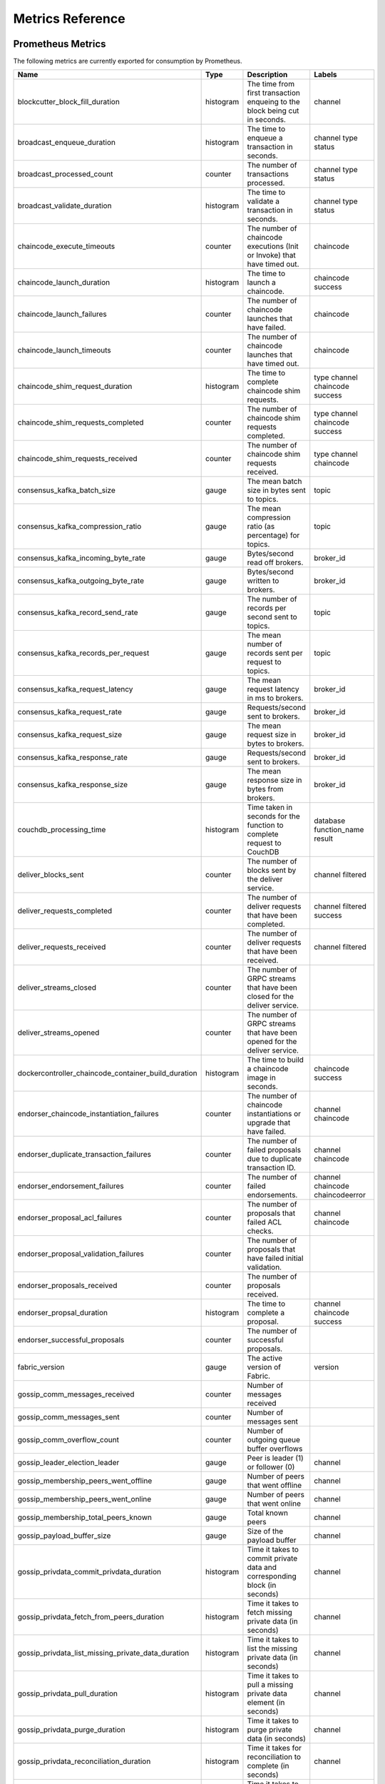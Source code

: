 Metrics Reference
=================

Prometheus Metrics
------------------

The following metrics are currently exported for consumption by Prometheus.

+-----------------------------------------------------+-----------+------------------------------------------------------------+--------------------+
| Name                                                | Type      | Description                                                | Labels             |
+=====================================================+===========+============================================================+====================+
| blockcutter_block_fill_duration                     | histogram | The time from first transaction enqueing to the block      | channel            |
|                                                     |           | being cut in seconds.                                      |                    |
+-----------------------------------------------------+-----------+------------------------------------------------------------+--------------------+
| broadcast_enqueue_duration                          | histogram | The time to enqueue a transaction in seconds.              | channel            |
|                                                     |           |                                                            | type               |
|                                                     |           |                                                            | status             |
+-----------------------------------------------------+-----------+------------------------------------------------------------+--------------------+
| broadcast_processed_count                           | counter   | The number of transactions processed.                      | channel            |
|                                                     |           |                                                            | type               |
|                                                     |           |                                                            | status             |
+-----------------------------------------------------+-----------+------------------------------------------------------------+--------------------+
| broadcast_validate_duration                         | histogram | The time to validate a transaction in seconds.             | channel            |
|                                                     |           |                                                            | type               |
|                                                     |           |                                                            | status             |
+-----------------------------------------------------+-----------+------------------------------------------------------------+--------------------+
| chaincode_execute_timeouts                          | counter   | The number of chaincode executions (Init or Invoke) that   | chaincode          |
|                                                     |           | have timed out.                                            |                    |
+-----------------------------------------------------+-----------+------------------------------------------------------------+--------------------+
| chaincode_launch_duration                           | histogram | The time to launch a chaincode.                            | chaincode          |
|                                                     |           |                                                            | success            |
+-----------------------------------------------------+-----------+------------------------------------------------------------+--------------------+
| chaincode_launch_failures                           | counter   | The number of chaincode launches that have failed.         | chaincode          |
+-----------------------------------------------------+-----------+------------------------------------------------------------+--------------------+
| chaincode_launch_timeouts                           | counter   | The number of chaincode launches that have timed out.      | chaincode          |
+-----------------------------------------------------+-----------+------------------------------------------------------------+--------------------+
| chaincode_shim_request_duration                     | histogram | The time to complete chaincode shim requests.              | type               |
|                                                     |           |                                                            | channel            |
|                                                     |           |                                                            | chaincode          |
|                                                     |           |                                                            | success            |
+-----------------------------------------------------+-----------+------------------------------------------------------------+--------------------+
| chaincode_shim_requests_completed                   | counter   | The number of chaincode shim requests completed.           | type               |
|                                                     |           |                                                            | channel            |
|                                                     |           |                                                            | chaincode          |
|                                                     |           |                                                            | success            |
+-----------------------------------------------------+-----------+------------------------------------------------------------+--------------------+
| chaincode_shim_requests_received                    | counter   | The number of chaincode shim requests received.            | type               |
|                                                     |           |                                                            | channel            |
|                                                     |           |                                                            | chaincode          |
+-----------------------------------------------------+-----------+------------------------------------------------------------+--------------------+
| consensus_kafka_batch_size                          | gauge     | The mean batch size in bytes sent to topics.               | topic              |
+-----------------------------------------------------+-----------+------------------------------------------------------------+--------------------+
| consensus_kafka_compression_ratio                   | gauge     | The mean compression ratio (as percentage) for topics.     | topic              |
+-----------------------------------------------------+-----------+------------------------------------------------------------+--------------------+
| consensus_kafka_incoming_byte_rate                  | gauge     | Bytes/second read off brokers.                             | broker_id          |
+-----------------------------------------------------+-----------+------------------------------------------------------------+--------------------+
| consensus_kafka_outgoing_byte_rate                  | gauge     | Bytes/second written to brokers.                           | broker_id          |
+-----------------------------------------------------+-----------+------------------------------------------------------------+--------------------+
| consensus_kafka_record_send_rate                    | gauge     | The number of records per second sent to topics.           | topic              |
+-----------------------------------------------------+-----------+------------------------------------------------------------+--------------------+
| consensus_kafka_records_per_request                 | gauge     | The mean number of records sent per request to topics.     | topic              |
+-----------------------------------------------------+-----------+------------------------------------------------------------+--------------------+
| consensus_kafka_request_latency                     | gauge     | The mean request latency in ms to brokers.                 | broker_id          |
+-----------------------------------------------------+-----------+------------------------------------------------------------+--------------------+
| consensus_kafka_request_rate                        | gauge     | Requests/second sent to brokers.                           | broker_id          |
+-----------------------------------------------------+-----------+------------------------------------------------------------+--------------------+
| consensus_kafka_request_size                        | gauge     | The mean request size in bytes to brokers.                 | broker_id          |
+-----------------------------------------------------+-----------+------------------------------------------------------------+--------------------+
| consensus_kafka_response_rate                       | gauge     | Requests/second sent to brokers.                           | broker_id          |
+-----------------------------------------------------+-----------+------------------------------------------------------------+--------------------+
| consensus_kafka_response_size                       | gauge     | The mean response size in bytes from brokers.              | broker_id          |
+-----------------------------------------------------+-----------+------------------------------------------------------------+--------------------+
| couchdb_processing_time                             | histogram | Time taken in seconds for the function to complete request | database           |
|                                                     |           | to CouchDB                                                 | function_name      |
|                                                     |           |                                                            | result             |
+-----------------------------------------------------+-----------+------------------------------------------------------------+--------------------+
| deliver_blocks_sent                                 | counter   | The number of blocks sent by the deliver service.          | channel            |
|                                                     |           |                                                            | filtered           |
+-----------------------------------------------------+-----------+------------------------------------------------------------+--------------------+
| deliver_requests_completed                          | counter   | The number of deliver requests that have been completed.   | channel            |
|                                                     |           |                                                            | filtered           |
|                                                     |           |                                                            | success            |
+-----------------------------------------------------+-----------+------------------------------------------------------------+--------------------+
| deliver_requests_received                           | counter   | The number of deliver requests that have been received.    | channel            |
|                                                     |           |                                                            | filtered           |
+-----------------------------------------------------+-----------+------------------------------------------------------------+--------------------+
| deliver_streams_closed                              | counter   | The number of GRPC streams that have been closed for the   |                    |
|                                                     |           | deliver service.                                           |                    |
+-----------------------------------------------------+-----------+------------------------------------------------------------+--------------------+
| deliver_streams_opened                              | counter   | The number of GRPC streams that have been opened for the   |                    |
|                                                     |           | deliver service.                                           |                    |
+-----------------------------------------------------+-----------+------------------------------------------------------------+--------------------+
| dockercontroller_chaincode_container_build_duration | histogram | The time to build a chaincode image in seconds.            | chaincode          |
|                                                     |           |                                                            | success            |
+-----------------------------------------------------+-----------+------------------------------------------------------------+--------------------+
| endorser_chaincode_instantiation_failures           | counter   | The number of chaincode instantiations or upgrade that     | channel            |
|                                                     |           | have failed.                                               | chaincode          |
+-----------------------------------------------------+-----------+------------------------------------------------------------+--------------------+
| endorser_duplicate_transaction_failures             | counter   | The number of failed proposals due to duplicate            | channel            |
|                                                     |           | transaction ID.                                            | chaincode          |
+-----------------------------------------------------+-----------+------------------------------------------------------------+--------------------+
| endorser_endorsement_failures                       | counter   | The number of failed endorsements.                         | channel            |
|                                                     |           |                                                            | chaincode          |
|                                                     |           |                                                            | chaincodeerror     |
+-----------------------------------------------------+-----------+------------------------------------------------------------+--------------------+
| endorser_proposal_acl_failures                      | counter   | The number of proposals that failed ACL checks.            | channel            |
|                                                     |           |                                                            | chaincode          |
+-----------------------------------------------------+-----------+------------------------------------------------------------+--------------------+
| endorser_proposal_validation_failures               | counter   | The number of proposals that have failed initial           |                    |
|                                                     |           | validation.                                                |                    |
+-----------------------------------------------------+-----------+------------------------------------------------------------+--------------------+
| endorser_proposals_received                         | counter   | The number of proposals received.                          |                    |
+-----------------------------------------------------+-----------+------------------------------------------------------------+--------------------+
| endorser_propsal_duration                           | histogram | The time to complete a proposal.                           | channel            |
|                                                     |           |                                                            | chaincode          |
|                                                     |           |                                                            | success            |
+-----------------------------------------------------+-----------+------------------------------------------------------------+--------------------+
| endorser_successful_proposals                       | counter   | The number of successful proposals.                        |                    |
+-----------------------------------------------------+-----------+------------------------------------------------------------+--------------------+
| fabric_version                                      | gauge     | The active version of Fabric.                              | version            |
+-----------------------------------------------------+-----------+------------------------------------------------------------+--------------------+
| gossip_comm_messages_received                       | counter   | Number of messages received                                |                    |
+-----------------------------------------------------+-----------+------------------------------------------------------------+--------------------+
| gossip_comm_messages_sent                           | counter   | Number of messages sent                                    |                    |
+-----------------------------------------------------+-----------+------------------------------------------------------------+--------------------+
| gossip_comm_overflow_count                          | counter   | Number of outgoing queue buffer overflows                  |                    |
+-----------------------------------------------------+-----------+------------------------------------------------------------+--------------------+
| gossip_leader_election_leader                       | gauge     | Peer is leader (1) or follower (0)                         | channel            |
+-----------------------------------------------------+-----------+------------------------------------------------------------+--------------------+
| gossip_membership_peers_went_offline                | gauge     | Number of peers that went offline                          | channel            |
+-----------------------------------------------------+-----------+------------------------------------------------------------+--------------------+
| gossip_membership_peers_went_online                 | gauge     | Number of peers that went online                           | channel            |
+-----------------------------------------------------+-----------+------------------------------------------------------------+--------------------+
| gossip_membership_total_peers_known                 | gauge     | Total known peers                                          | channel            |
+-----------------------------------------------------+-----------+------------------------------------------------------------+--------------------+
| gossip_payload_buffer_size                          | gauge     | Size of the payload buffer                                 | channel            |
+-----------------------------------------------------+-----------+------------------------------------------------------------+--------------------+
| gossip_privdata_commit_privdata_duration            | histogram | Time it takes to commit private data and corresponding     | channel            |
|                                                     |           | block (in seconds)                                         |                    |
+-----------------------------------------------------+-----------+------------------------------------------------------------+--------------------+
| gossip_privdata_fetch_from_peers_duration           | histogram | Time it takes to fetch missing private data (in seconds)   | channel            |
+-----------------------------------------------------+-----------+------------------------------------------------------------+--------------------+
| gossip_privdata_list_missing_private_data_duration  | histogram | Time it takes to list the missing private data (in         | channel            |
|                                                     |           | seconds)                                                   |                    |
+-----------------------------------------------------+-----------+------------------------------------------------------------+--------------------+
| gossip_privdata_pull_duration                       | histogram | Time it takes to pull a missing private data element (in   | channel            |
|                                                     |           | seconds)                                                   |                    |
+-----------------------------------------------------+-----------+------------------------------------------------------------+--------------------+
| gossip_privdata_purge_duration                      | histogram | Time it takes to purge private data (in seconds)           | channel            |
+-----------------------------------------------------+-----------+------------------------------------------------------------+--------------------+
| gossip_privdata_reconciliation_duration             | histogram | Time it takes for reconciliation to complete (in seconds)  | channel            |
+-----------------------------------------------------+-----------+------------------------------------------------------------+--------------------+
| gossip_privdata_retrieve_duration                   | histogram | Time it takes to retrieve missing private data elements    | channel            |
|                                                     |           | from the ledger (in seconds)                               |                    |
+-----------------------------------------------------+-----------+------------------------------------------------------------+--------------------+
| gossip_privdata_send_privdata_duration              | histogram | Time it takes to send a missing private data element (in   | channel            |
|                                                     |           | seconds)                                                   |                    |
+-----------------------------------------------------+-----------+------------------------------------------------------------+--------------------+
| gossip_privdata_validation_duration                 | histogram | Time it takes to validate (in seconds)                     | channel            |
+-----------------------------------------------------+-----------+------------------------------------------------------------+--------------------+
| gossip_state_commit_duration                        | histogram | Time it takes to commit a block in seconds                 | channel            |
+-----------------------------------------------------+-----------+------------------------------------------------------------+--------------------+
| gossip_state_height                                 | gauge     | Current ledger height                                      | channel            |
+-----------------------------------------------------+-----------+------------------------------------------------------------+--------------------+
| grpc_comm_conn_closed                               | counter   | gRPC connections closed. Open minus closed is the active   |                    |
|                                                     |           | number of connections.                                     |                    |
+-----------------------------------------------------+-----------+------------------------------------------------------------+--------------------+
| grpc_comm_conn_opened                               | counter   | gRPC connections opened. Open minus closed is the active   |                    |
|                                                     |           | number of connections.                                     |                    |
+-----------------------------------------------------+-----------+------------------------------------------------------------+--------------------+
| grpc_server_stream_messages_received                | counter   | The number of stream messages received.                    | service            |
|                                                     |           |                                                            | method             |
+-----------------------------------------------------+-----------+------------------------------------------------------------+--------------------+
| grpc_server_stream_messages_sent                    | counter   | The number of stream messages sent.                        | service            |
|                                                     |           |                                                            | method             |
+-----------------------------------------------------+-----------+------------------------------------------------------------+--------------------+
| grpc_server_stream_request_duration                 | histogram | The time to complete a stream request.                     | service            |
|                                                     |           |                                                            | method             |
|                                                     |           |                                                            | code               |
+-----------------------------------------------------+-----------+------------------------------------------------------------+--------------------+
| grpc_server_stream_requests_completed               | counter   | The number of stream requests completed.                   | service            |
|                                                     |           |                                                            | method             |
|                                                     |           |                                                            | code               |
+-----------------------------------------------------+-----------+------------------------------------------------------------+--------------------+
| grpc_server_stream_requests_received                | counter   | The number of stream requests received.                    | service            |
|                                                     |           |                                                            | method             |
+-----------------------------------------------------+-----------+------------------------------------------------------------+--------------------+
| grpc_server_unary_request_duration                  | histogram | The time to complete a unary request.                      | service            |
|                                                     |           |                                                            | method             |
|                                                     |           |                                                            | code               |
+-----------------------------------------------------+-----------+------------------------------------------------------------+--------------------+
| grpc_server_unary_requests_completed                | counter   | The number of unary requests completed.                    | service            |
|                                                     |           |                                                            | method             |
|                                                     |           |                                                            | code               |
+-----------------------------------------------------+-----------+------------------------------------------------------------+--------------------+
| grpc_server_unary_requests_received                 | counter   | The number of unary requests received.                     | service            |
|                                                     |           |                                                            | method             |
+-----------------------------------------------------+-----------+------------------------------------------------------------+--------------------+
| ledger_block_processing_time                        | histogram | Time taken in seconds for ledger block processing.         | channel            |
+-----------------------------------------------------+-----------+------------------------------------------------------------+--------------------+
| ledger_blockchain_height                            | gauge     | Height of the chain in blocks.                             | channel            |
+-----------------------------------------------------+-----------+------------------------------------------------------------+--------------------+
| ledger_blockstorage_commit_time                     | histogram | Time taken in seconds for committing the block and private | channel            |
|                                                     |           | data to storage.                                           |                    |
+-----------------------------------------------------+-----------+------------------------------------------------------------+--------------------+
| ledger_statedb_commit_time                          | histogram | Time taken in seconds for committing block changes to      | channel            |
|                                                     |           | state db.                                                  |                    |
+-----------------------------------------------------+-----------+------------------------------------------------------------+--------------------+
| ledger_transaction_count                            | counter   | Number of transactions processed.                          | channel            |
|                                                     |           |                                                            | transaction_type   |
|                                                     |           |                                                            | chaincode          |
|                                                     |           |                                                            | validation_code    |
+-----------------------------------------------------+-----------+------------------------------------------------------------+--------------------+
| logging_entries_checked                             | counter   | Number of log entries checked against the active logging   | level              |
|                                                     |           | level                                                      |                    |
+-----------------------------------------------------+-----------+------------------------------------------------------------+--------------------+
| logging_entries_written                             | counter   | Number of log entries that are written                     | level              |
+-----------------------------------------------------+-----------+------------------------------------------------------------+--------------------+


StatsD Metrics
--------------

The following metrics are currently emitted for consumption by StatsD. The
``%{variable_name}`` nomenclature represents segments that vary based on
context.

For example, ``%{channel}`` will be replaced with the name of the channel
associated with the metric.

+-----------------------------------------------------------------------------------------+-----------+------------------------------------------------------------+
| Bucket                                                                                  | Type      | Description                                                |
+=========================================================================================+===========+============================================================+
| blockcutter.block_fill_duration.%{channel}                                              | histogram | The time from first transaction enqueing to the block      |
|                                                                                         |           | being cut in seconds.                                      |
+-----------------------------------------------------------------------------------------+-----------+------------------------------------------------------------+
| broadcast.enqueue_duration.%{channel}.%{type}.%{status}                                 | histogram | The time to enqueue a transaction in seconds.              |
+-----------------------------------------------------------------------------------------+-----------+------------------------------------------------------------+
| broadcast.processed_count.%{channel}.%{type}.%{status}                                  | counter   | The number of transactions processed.                      |
+-----------------------------------------------------------------------------------------+-----------+------------------------------------------------------------+
| broadcast.validate_duration.%{channel}.%{type}.%{status}                                | histogram | The time to validate a transaction in seconds.             |
+-----------------------------------------------------------------------------------------+-----------+------------------------------------------------------------+
| chaincode.execute_timeouts.%{chaincode}                                                 | counter   | The number of chaincode executions (Init or Invoke) that   |
|                                                                                         |           | have timed out.                                            |
+-----------------------------------------------------------------------------------------+-----------+------------------------------------------------------------+
| chaincode.launch_duration.%{chaincode}.%{success}                                       | histogram | The time to launch a chaincode.                            |
+-----------------------------------------------------------------------------------------+-----------+------------------------------------------------------------+
| chaincode.launch_failures.%{chaincode}                                                  | counter   | The number of chaincode launches that have failed.         |
+-----------------------------------------------------------------------------------------+-----------+------------------------------------------------------------+
| chaincode.launch_timeouts.%{chaincode}                                                  | counter   | The number of chaincode launches that have timed out.      |
+-----------------------------------------------------------------------------------------+-----------+------------------------------------------------------------+
| chaincode.shim_request_duration.%{type}.%{channel}.%{chaincode}.%{success}              | histogram | The time to complete chaincode shim requests.              |
+-----------------------------------------------------------------------------------------+-----------+------------------------------------------------------------+
| chaincode.shim_requests_completed.%{type}.%{channel}.%{chaincode}.%{success}            | counter   | The number of chaincode shim requests completed.           |
+-----------------------------------------------------------------------------------------+-----------+------------------------------------------------------------+
| chaincode.shim_requests_received.%{type}.%{channel}.%{chaincode}                        | counter   | The number of chaincode shim requests received.            |
+-----------------------------------------------------------------------------------------+-----------+------------------------------------------------------------+
| consensus.kafka.batch_size.%{topic}                                                     | gauge     | The mean batch size in bytes sent to topics.               |
+-----------------------------------------------------------------------------------------+-----------+------------------------------------------------------------+
| consensus.kafka.compression_ratio.%{topic}                                              | gauge     | The mean compression ratio (as percentage) for topics.     |
+-----------------------------------------------------------------------------------------+-----------+------------------------------------------------------------+
| consensus.kafka.incoming_byte_rate.%{broker_id}                                         | gauge     | Bytes/second read off brokers.                             |
+-----------------------------------------------------------------------------------------+-----------+------------------------------------------------------------+
| consensus.kafka.outgoing_byte_rate.%{broker_id}                                         | gauge     | Bytes/second written to brokers.                           |
+-----------------------------------------------------------------------------------------+-----------+------------------------------------------------------------+
| consensus.kafka.record_send_rate.%{topic}                                               | gauge     | The number of records per second sent to topics.           |
+-----------------------------------------------------------------------------------------+-----------+------------------------------------------------------------+
| consensus.kafka.records_per_request.%{topic}                                            | gauge     | The mean number of records sent per request to topics.     |
+-----------------------------------------------------------------------------------------+-----------+------------------------------------------------------------+
| consensus.kafka.request_latency.%{broker_id}                                            | gauge     | The mean request latency in ms to brokers.                 |
+-----------------------------------------------------------------------------------------+-----------+------------------------------------------------------------+
| consensus.kafka.request_rate.%{broker_id}                                               | gauge     | Requests/second sent to brokers.                           |
+-----------------------------------------------------------------------------------------+-----------+------------------------------------------------------------+
| consensus.kafka.request_size.%{broker_id}                                               | gauge     | The mean request size in bytes to brokers.                 |
+-----------------------------------------------------------------------------------------+-----------+------------------------------------------------------------+
| consensus.kafka.response_rate.%{broker_id}                                              | gauge     | Requests/second sent to brokers.                           |
+-----------------------------------------------------------------------------------------+-----------+------------------------------------------------------------+
| consensus.kafka.response_size.%{broker_id}                                              | gauge     | The mean response size in bytes from brokers.              |
+-----------------------------------------------------------------------------------------+-----------+------------------------------------------------------------+
| couchdb.processing_time.%{database}.%{function_name}.%{result}                          | histogram | Time taken in seconds for the function to complete request |
|                                                                                         |           | to CouchDB                                                 |
+-----------------------------------------------------------------------------------------+-----------+------------------------------------------------------------+
| deliver.blocks_sent.%{channel}.%{filtered}                                              | counter   | The number of blocks sent by the deliver service.          |
+-----------------------------------------------------------------------------------------+-----------+------------------------------------------------------------+
| deliver.requests_completed.%{channel}.%{filtered}.%{success}                            | counter   | The number of deliver requests that have been completed.   |
+-----------------------------------------------------------------------------------------+-----------+------------------------------------------------------------+
| deliver.requests_received.%{channel}.%{filtered}                                        | counter   | The number of deliver requests that have been received.    |
+-----------------------------------------------------------------------------------------+-----------+------------------------------------------------------------+
| deliver.streams_closed                                                                  | counter   | The number of GRPC streams that have been closed for the   |
|                                                                                         |           | deliver service.                                           |
+-----------------------------------------------------------------------------------------+-----------+------------------------------------------------------------+
| deliver.streams_opened                                                                  | counter   | The number of GRPC streams that have been opened for the   |
|                                                                                         |           | deliver service.                                           |
+-----------------------------------------------------------------------------------------+-----------+------------------------------------------------------------+
| dockercontroller.chaincode_container_build_duration.%{chaincode}.%{success}             | histogram | The time to build a chaincode image in seconds.            |
+-----------------------------------------------------------------------------------------+-----------+------------------------------------------------------------+
| endorser.chaincode_instantiation_failures.%{channel}.%{chaincode}                       | counter   | The number of chaincode instantiations or upgrade that     |
|                                                                                         |           | have failed.                                               |
+-----------------------------------------------------------------------------------------+-----------+------------------------------------------------------------+
| endorser.duplicate_transaction_failures.%{channel}.%{chaincode}                         | counter   | The number of failed proposals due to duplicate            |
|                                                                                         |           | transaction ID.                                            |
+-----------------------------------------------------------------------------------------+-----------+------------------------------------------------------------+
| endorser.endorsement_failures.%{channel}.%{chaincode}.%{chaincodeerror}                 | counter   | The number of failed endorsements.                         |
+-----------------------------------------------------------------------------------------+-----------+------------------------------------------------------------+
| endorser.proposal_acl_failures.%{channel}.%{chaincode}                                  | counter   | The number of proposals that failed ACL checks.            |
+-----------------------------------------------------------------------------------------+-----------+------------------------------------------------------------+
| endorser.proposal_validation_failures                                                   | counter   | The number of proposals that have failed initial           |
|                                                                                         |           | validation.                                                |
+-----------------------------------------------------------------------------------------+-----------+------------------------------------------------------------+
| endorser.proposals_received                                                             | counter   | The number of proposals received.                          |
+-----------------------------------------------------------------------------------------+-----------+------------------------------------------------------------+
| endorser.propsal_duration.%{channel}.%{chaincode}.%{success}                            | histogram | The time to complete a proposal.                           |
+-----------------------------------------------------------------------------------------+-----------+------------------------------------------------------------+
| endorser.successful_proposals                                                           | counter   | The number of successful proposals.                        |
+-----------------------------------------------------------------------------------------+-----------+------------------------------------------------------------+
| fabric_version.%{version}                                                               | gauge     | The active version of Fabric.                              |
+-----------------------------------------------------------------------------------------+-----------+------------------------------------------------------------+
| gossip.comm.messages_received                                                           | counter   | Number of messages received                                |
+-----------------------------------------------------------------------------------------+-----------+------------------------------------------------------------+
| gossip.comm.messages_sent                                                               | counter   | Number of messages sent                                    |
+-----------------------------------------------------------------------------------------+-----------+------------------------------------------------------------+
| gossip.comm.overflow_count                                                              | counter   | Number of outgoing queue buffer overflows                  |
+-----------------------------------------------------------------------------------------+-----------+------------------------------------------------------------+
| gossip.leader_election.leader.%{channel}                                                | gauge     | Peer is leader (1) or follower (0)                         |
+-----------------------------------------------------------------------------------------+-----------+------------------------------------------------------------+
| gossip.membership.peers_went_offline.%{channel}                                         | gauge     | Number of peers that went offline                          |
+-----------------------------------------------------------------------------------------+-----------+------------------------------------------------------------+
| gossip.membership.peers_went_online.%{channel}                                          | gauge     | Number of peers that went online                           |
+-----------------------------------------------------------------------------------------+-----------+------------------------------------------------------------+
| gossip.membership.total_peers_known.%{channel}                                          | gauge     | Total known peers                                          |
+-----------------------------------------------------------------------------------------+-----------+------------------------------------------------------------+
| gossip.payload_buffer.size.%{channel}                                                   | gauge     | Size of the payload buffer                                 |
+-----------------------------------------------------------------------------------------+-----------+------------------------------------------------------------+
| gossip.privdata.commit_privdata_duration.%{channel}                                     | histogram | Time it takes to commit private data and corresponding     |
|                                                                                         |           | block (in seconds)                                         |
+-----------------------------------------------------------------------------------------+-----------+------------------------------------------------------------+
| gossip.privdata.fetch_from_peers_duration.%{channel}                                    | histogram | Time it takes to fetch missing private data (in seconds)   |
+-----------------------------------------------------------------------------------------+-----------+------------------------------------------------------------+
| gossip.privdata.list_missing_private_data_duration.%{channel}                           | histogram | Time it takes to list the missing private data (in         |
|                                                                                         |           | seconds)                                                   |
+-----------------------------------------------------------------------------------------+-----------+------------------------------------------------------------+
| gossip.privdata.pull_duration.%{channel}                                                | histogram | Time it takes to pull a missing private data element (in   |
|                                                                                         |           | seconds)                                                   |
+-----------------------------------------------------------------------------------------+-----------+------------------------------------------------------------+
| gossip.privdata.purge_duration.%{channel}                                               | histogram | Time it takes to purge private data (in seconds)           |
+-----------------------------------------------------------------------------------------+-----------+------------------------------------------------------------+
| gossip.privdata.reconciliation_duration.%{channel}                                      | histogram | Time it takes for reconciliation to complete (in seconds)  |
+-----------------------------------------------------------------------------------------+-----------+------------------------------------------------------------+
| gossip.privdata.retrieve_duration.%{channel}                                            | histogram | Time it takes to retrieve missing private data elements    |
|                                                                                         |           | from the ledger (in seconds)                               |
+-----------------------------------------------------------------------------------------+-----------+------------------------------------------------------------+
| gossip.privdata.send_privdata_duration.%{channel}                                       | histogram | Time it takes to send a missing private data element (in   |
|                                                                                         |           | seconds)                                                   |
+-----------------------------------------------------------------------------------------+-----------+------------------------------------------------------------+
| gossip.privdata.validation_duration.%{channel}                                          | histogram | Time it takes to validate (in seconds)                     |
+-----------------------------------------------------------------------------------------+-----------+------------------------------------------------------------+
| gossip.state.commit_duration.%{channel}                                                 | histogram | Time it takes to commit a block in seconds                 |
+-----------------------------------------------------------------------------------------+-----------+------------------------------------------------------------+
| gossip.state.height.%{channel}                                                          | gauge     | Current ledger height                                      |
+-----------------------------------------------------------------------------------------+-----------+------------------------------------------------------------+
| grpc.comm.conn_closed                                                                   | counter   | gRPC connections closed. Open minus closed is the active   |
|                                                                                         |           | number of connections.                                     |
+-----------------------------------------------------------------------------------------+-----------+------------------------------------------------------------+
| grpc.comm.conn_opened                                                                   | counter   | gRPC connections opened. Open minus closed is the active   |
|                                                                                         |           | number of connections.                                     |
+-----------------------------------------------------------------------------------------+-----------+------------------------------------------------------------+
| grpc.server.stream_messages_received.%{service}.%{method}                               | counter   | The number of stream messages received.                    |
+-----------------------------------------------------------------------------------------+-----------+------------------------------------------------------------+
| grpc.server.stream_messages_sent.%{service}.%{method}                                   | counter   | The number of stream messages sent.                        |
+-----------------------------------------------------------------------------------------+-----------+------------------------------------------------------------+
| grpc.server.stream_request_duration.%{service}.%{method}.%{code}                        | histogram | The time to complete a stream request.                     |
+-----------------------------------------------------------------------------------------+-----------+------------------------------------------------------------+
| grpc.server.stream_requests_completed.%{service}.%{method}.%{code}                      | counter   | The number of stream requests completed.                   |
+-----------------------------------------------------------------------------------------+-----------+------------------------------------------------------------+
| grpc.server.stream_requests_received.%{service}.%{method}                               | counter   | The number of stream requests received.                    |
+-----------------------------------------------------------------------------------------+-----------+------------------------------------------------------------+
| grpc.server.unary_request_duration.%{service}.%{method}.%{code}                         | histogram | The time to complete a unary request.                      |
+-----------------------------------------------------------------------------------------+-----------+------------------------------------------------------------+
| grpc.server.unary_requests_completed.%{service}.%{method}.%{code}                       | counter   | The number of unary requests completed.                    |
+-----------------------------------------------------------------------------------------+-----------+------------------------------------------------------------+
| grpc.server.unary_requests_received.%{service}.%{method}                                | counter   | The number of unary requests received.                     |
+-----------------------------------------------------------------------------------------+-----------+------------------------------------------------------------+
| ledger.block_processing_time.%{channel}                                                 | histogram | Time taken in seconds for ledger block processing.         |
+-----------------------------------------------------------------------------------------+-----------+------------------------------------------------------------+
| ledger.blockchain_height.%{channel}                                                     | gauge     | Height of the chain in blocks.                             |
+-----------------------------------------------------------------------------------------+-----------+------------------------------------------------------------+
| ledger.blockstorage_commit_time.%{channel}                                              | histogram | Time taken in seconds for committing the block and private |
|                                                                                         |           | data to storage.                                           |
+-----------------------------------------------------------------------------------------+-----------+------------------------------------------------------------+
| ledger.statedb_commit_time.%{channel}                                                   | histogram | Time taken in seconds for committing block changes to      |
|                                                                                         |           | state db.                                                  |
+-----------------------------------------------------------------------------------------+-----------+------------------------------------------------------------+
| ledger.transaction_count.%{channel}.%{transaction_type}.%{chaincode}.%{validation_code} | counter   | Number of transactions processed.                          |
+-----------------------------------------------------------------------------------------+-----------+------------------------------------------------------------+
| logging.entries_checked.%{level}                                                        | counter   | Number of log entries checked against the active logging   |
|                                                                                         |           | level                                                      |
+-----------------------------------------------------------------------------------------+-----------+------------------------------------------------------------+
| logging.entries_written.%{level}                                                        | counter   | Number of log entries that are written                     |
+-----------------------------------------------------------------------------------------+-----------+------------------------------------------------------------+


.. Licensed under Creative Commons Attribution 4.0 International License
   https://creativecommons.org/licenses/by/4.0/
